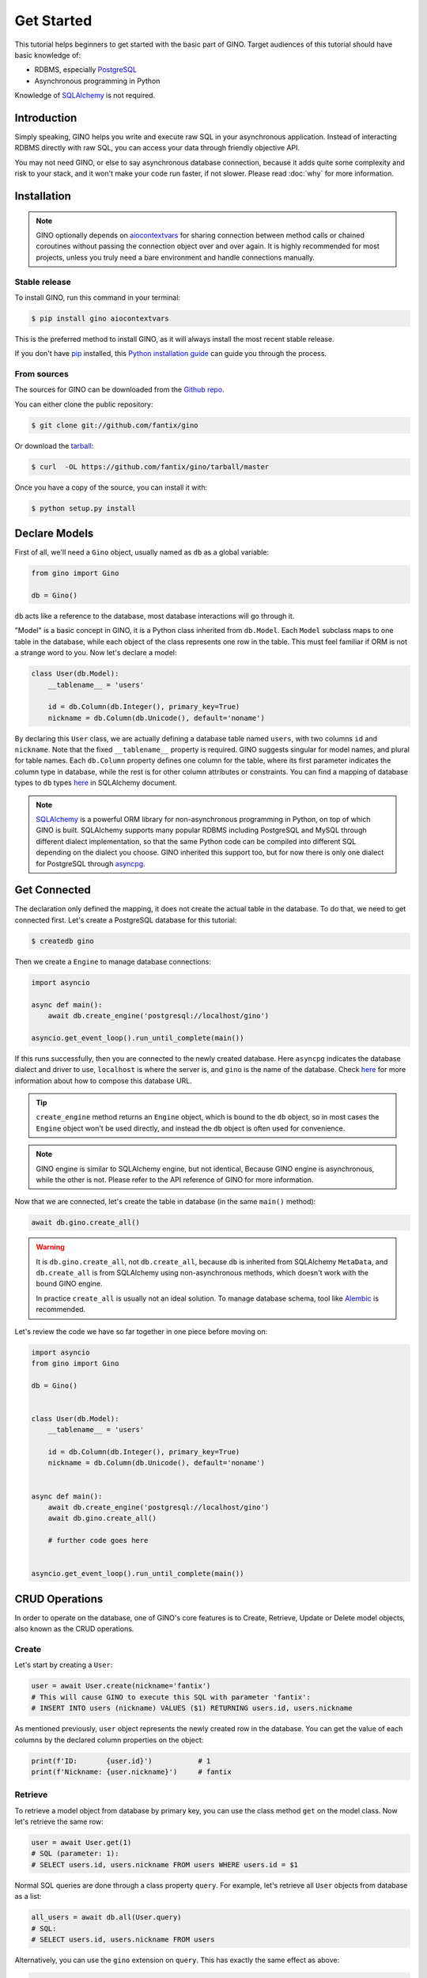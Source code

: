 Get Started
===========

This tutorial helps beginners to get started with the basic part of GINO.
Target audiences of this tutorial should have basic knowledge of:

* RDBMS, especially PostgreSQL_
* Asynchronous programming in Python

Knowledge of SQLAlchemy_ is not required.

.. _PostgreSQL: https://www.postgresql.org/


Introduction
------------

Simply speaking, GINO helps you write and execute raw SQL in your asynchronous
application. Instead of interacting RDBMS directly with raw SQL, you can access
your data through friendly objective API.

You may not need GINO, or else to say asynchronous database connection, because
it adds quite some complexity and risk to your stack, and it won't make your
code run faster, if not slower. Please read :doc:`why` for more information.


Installation
------------

.. note::

    GINO optionally depends on aiocontextvars_ for sharing connection between
    method calls or chained coroutines without passing the connection object
    over and over again. It is highly recommended for most projects, unless you
    truly need a bare environment and handle connections manually.

.. _aiocontextvars: https://github.com/fantix/aiocontextvars


Stable release
^^^^^^^^^^^^^^

To install GINO, run this command in your terminal:

.. code-block:: console

    $ pip install gino aiocontextvars

This is the preferred method to install GINO, as it will always install the
most recent stable release.

If you don't have `pip`_ installed, this `Python installation guide`_ can guide
you through the process.

.. _pip: https://pip.pypa.io
.. _Python installation guide: http://docs.python-guide.org/en/latest/starting/installation/


From sources
^^^^^^^^^^^^

The sources for GINO can be downloaded from the `Github repo`_.

You can either clone the public repository:

.. code-block:: console

    $ git clone git://github.com/fantix/gino

Or download the `tarball`_:

.. code-block:: console

    $ curl  -OL https://github.com/fantix/gino/tarball/master

Once you have a copy of the source, you can install it with:

.. code-block:: console

    $ python setup.py install


.. _Github repo: https://github.com/fantix/gino
.. _tarball: https://github.com/fantix/gino/tarball/master


Declare Models
--------------

First of all, we'll need a ``Gino`` object, usually named as ``db`` as a global
variable:

.. code-block:: python

    from gino import Gino

    db = Gino()

``db`` acts like a reference to the database, most database interactions will
go through it.

"Model" is a basic concept in GINO, it is a Python class inherited from
``db.Model``. Each ``Model`` subclass maps to one table in the database, while
each object of the class represents one row in the table. This must feel
familiar if ORM is not a strange word to you. Now let's declare a model:

.. code-block:: python

    class User(db.Model):
        __tablename__ = 'users'

        id = db.Column(db.Integer(), primary_key=True)
        nickname = db.Column(db.Unicode(), default='noname')

By declaring this ``User`` class, we are actually defining a database table
named ``users``, with two columns ``id`` and ``nickname``. Note that the fixed
``__tablename__`` property is required. GINO suggests singular for model
names, and plural for table names. Each ``db.Column`` property defines one
column for the table, where its first parameter indicates the column type in
database, while the rest is for other column attributes or constraints. You can
find a mapping of database types to ``db`` types `here <http://docs.sqlalchemy.org/en/latest/core/type_basics.html>`_
in SQLAlchemy document.

.. note::

    SQLAlchemy_ is a powerful ORM library for non-asynchronous programming in
    Python, on top of which GINO is built. SQLAlchemy supports many popular
    RDBMS including PostgreSQL and MySQL through different dialect
    implementation, so that the same Python code can be compiled into different
    SQL depending on the dialect you choose. GINO inherited this support too,
    but for now there is only one dialect for PostgreSQL through asyncpg_.

.. _asyncpg: https://github.com/MagicStack/asyncpg
.. _SQLAlchemy: https://www.sqlalchemy.org/


Get Connected
-------------

The declaration only defined the mapping, it does not create the actual table
in the database. To do that, we need to get connected first. Let's create a
PostgreSQL database for this tutorial:

.. code-block:: shell

    $ createdb gino

Then we create a ``Engine`` to manage database connections:

.. code-block:: python

    import asyncio

    async def main():
        await db.create_engine('postgresql://localhost/gino')

    asyncio.get_event_loop().run_until_complete(main())

If this runs successfully, then you are connected to the newly created database.
Here ``asyncpg`` indicates the database dialect and driver to use, ``localhost``
is where the server is, and ``gino`` is the name of the database. Check
`here <http://docs.sqlalchemy.org/en/latest/core/type_basics.html>`_ for more
information about how to compose this database URL.

.. tip::

    ``create_engine`` method returns an ``Engine`` object, which is bound to
    the ``db`` object, so in most cases the ``Engine`` object won't be used
    directly, and instead the ``db`` object is often used for convenience.

.. note::

    GINO engine is similar to SQLAlchemy engine, but not identical, Because
    GINO engine is asynchronous, while the other is not. Please refer to the
    API reference of GINO for more information.

Now that we are connected, let's create the table in database (in the same
``main()`` method):

.. code-block:: python

    await db.gino.create_all()


.. warning::

    It is ``db.gino.create_all``, not ``db.create_all``, because ``db`` is
    inherited from SQLAlchemy ``MetaData``, and ``db.create_all`` is from
    SQLAlchemy using non-asynchronous methods, which doesn't work with the
    bound GINO engine.

    In practice ``create_all`` is usually not an ideal solution. To manage
    database schema, tool like Alembic_ is recommended.

Let's review the code we have so far together in one piece before moving on:

.. code-block:: python

    import asyncio
    from gino import Gino

    db = Gino()


    class User(db.Model):
        __tablename__ = 'users'

        id = db.Column(db.Integer(), primary_key=True)
        nickname = db.Column(db.Unicode(), default='noname')


    async def main():
        await db.create_engine('postgresql://localhost/gino')
        await db.gino.create_all()

        # further code goes here


    asyncio.get_event_loop().run_until_complete(main())

.. _Alembic: https://bitbucket.org/zzzeek/alembic


CRUD Operations
---------------

In order to operate on the database, one of GINO's core features is to Create,
Retrieve, Update or Delete model objects, also known as the CRUD operations.


Create
^^^^^^

Let's start by creating a ``User``:

.. code-block:: python

    user = await User.create(nickname='fantix')
    # This will cause GINO to execute this SQL with parameter 'fantix':
    # INSERT INTO users (nickname) VALUES ($1) RETURNING users.id, users.nickname

As mentioned previously, ``user`` object represents the newly created row in
the database. You can get the value of each columns by the declared column
properties on the object:

.. code-block:: python

    print(f'ID:       {user.id}')           # 1
    print(f'Nickname: {user.nickname}')     # fantix


Retrieve
^^^^^^^^

To retrieve a model object from database by primary key, you can use the class
method ``get`` on the model class. Now let's retrieve the same row:

.. code-block:: python

    user = await User.get(1)
    # SQL (parameter: 1):
    # SELECT users.id, users.nickname FROM users WHERE users.id = $1

Normal SQL queries are done through a class property ``query``. For example,
let's retrieve all ``User`` objects from database as a list:

.. code-block:: python

    all_users = await db.all(User.query)
    # SQL:
    # SELECT users.id, users.nickname FROM users

Alternatively, you can use the ``gino`` extension on ``query``. This has
exactly the same effect as above:

.. code-block:: python

    all_users = await User.query.gino.all()
    # SQL:
    # SELECT users.id, users.nickname FROM users

.. note::

    ``User.query`` is actually a SQLAlchemy query, with its own
    non-asynchronous execution methods. GINO added this ``gino`` extension on
    all executable SQLAlchemy clause objects to conveniently execute them in
    the asynchronous way, so that it is even not needed to import the ``db``
    reference for execution.

Now let's add some filters. For example, find all users with ID lower than 10:

.. code-block:: python

    founding_users = await User.query.where(User.id < 10).gino.all()
    # SQL (parameter: 10):
    # SELECT users.id, users.nickname FROM users WHERE users.id < $1

Read more `here <https://docs.sqlalchemy.org/en/latest/core/expression_api.html>`_
about writing queries, because the query object is exactly from SQLAlchemy core.

.. warning::

    Once you get a model object, it is purely in memory and fully detached from
    the database. That means, if the row is externally updated, the object
    values remain unchanged. Likewise, changes made to the object won't affect
    the database values.

    Also, GINO keeps no track of model objects, therefore getting the same row
    twice returns two different object with identical values. Modifying one
    does not magically affect the other one.

    Different than traditional ORMs, the GINO model objects are more like
    objective SQL results, rather than stateful ORM objects. In order to adapt
    for asynchronous programming, GINO is designed to be that simple. That's
    also why GINO Is Not ORM.

Sometimes we want to get only one object, for example getting the user by name
when logging in. There's a shortcut for this scenario:

.. code-block:: python

    user = await User.query.where(User.nickname == 'fantix').gino.first()
    # SQL (parameter: 'fantix'):
    # SELECT users.id, users.nickname FROM users WHERE users.nickname = $1

If there is no user named "fantix" in database, ``user`` will be ``None``.

And sometimes we may want to get a single value from database, getting the name
of user with ID 1 for example. Then we can use the ``select`` class method:

.. code-block:: python

    name = await User.select('nickname').where(User.id == 1).gino.scalar()
    # SQL (parameter: 1):
    # SELECT users.nickname FROM users WHERE users.id = $1
    print(name)  # fantix

Or get the count of all users:

.. code-block:: python

    population = await db.func.count(User.id).gino.scalar()
    # SQL:
    # SELECT count(users.id) AS count_1 FROM users
    print(population)  # 17 for example


Update
^^^^^^

Then let's try to make some modifications. In this example we'll mixin some
retrieve operations we just tried.

.. code-block:: python

    # create a new user
    user = await User.create(nickname='fantix')

    # get its name
    name = await User.select('nickname').where(
        User.id == user.id).gino.scalar()
    assert name == user.nickname  # they are both 'fantix' before the update

    # modification here
    await user.update(nickname='daisy').apply()
    # SQL (parameters: 'daisy', 1):
    # UPDATE users SET nickname=$1 WHERE users.id = $2 RETURNING users.nickname
    print(user.name)  # daisy

    # get its name again
    name = await User.select('nickname').where(
        User.id == user.id).gino.scalar()
    print(name)  # daisy
    assert name == user.nickname  # they are both 'daisy' after the update

So ``update`` is the first GINO method we met so far on model object level. It
accepts multiple keyword arguments, whose keys are column names while values
are the new value to update to. The following ``apply()`` call makes the update
happen in database.

.. note::

    GINO explicitly split the in-memory update and SQL update into two methods:
    ``update()`` and ``apply()``. ``update()`` will update the in-memory model
    object and return an ``UpdateRequest`` object which contains all the
    modifications. A following ``apply()`` on ``UpdateRequest`` object will
    apply these recorded modifications to database by executing a compiled SQL.

.. tip::

    ``UpdateRequest`` object has another method named ``update`` which works
    the same as the one on model object, just that it combines the new
    modifications together with the ones already recorded in current
    ``UpdateRequest`` object, and it returns the same ``UpdateRequest`` object.
    That means, you can chain the updates and end up with one ``apply``, or
    make use of the ``UpdateRequest`` object to combine several updates in a
    batch.

``update`` on model object affects only the row represented by the object. If
you want to do update with wider condition, you can use the ``update`` on model
class level, with a bit difference:

.. code-block:: python

    await User.update.values(nickname='Founding Member ' + User.nickname).where(
        User.id < 10).gino.status()
    # SQL (parameter: 'Founding Member ', 10):
    # UPDATE users SET nickname=($1 || users.nickname) WHERE users.id < $2

    name = await User.select('nickname').where(
        User.id == 1).gino.scalar()
    print(name)  # Founding Member fantix

There is no ``UpdateRequest`` here, everything is again SQLAlchemy clause, its
`documentation <https://docs.sqlalchemy.org/en/latest/core/dml.html>`_ here for
your reference.


Delete
^^^^^^

At last. Deleting is similar to updating, but way simpler.

.. code-block:: python

    user = await User.create(nickname='fantix')
    await user.delete()
    # SQL (parameter: 1):
    # DELETE FROM users WHERE users.id = $1
    print(await User.get(user.id))  # None

.. hint::

    Remember the model object is in memory? In the last ``print`` statement,
    even though the row is already deleted in database, the object ``user``
    still exists with its values untouched.

Or mass deletion (never forget the where clause, unless you want to truncate
the whole table!!):

.. code-block:: python

    await User.delete.where(User.id > 10).gino.status()
    # SQL (parameter: 10):
    # DELETE FROM users WHERE users.id > $1


With basic CRUD, you can already make some amazing stuff with GINO. This
tutorial ends here, please find out more in detail from the rest of this
documentation, and have fun hacking!
